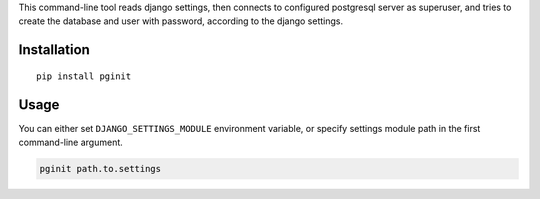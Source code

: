 This command-line tool reads django settings, then connects to
configured postgresql server as superuser, and tries to create the
database and user with password, according to the django settings.

Installation
------------

::

    pip install pginit

Usage
-----

You can either set ``DJANGO_SETTINGS_MODULE`` environment variable, or
specify settings module path in the first command-line argument.

.. code:: bash

    pginit path.to.settings


